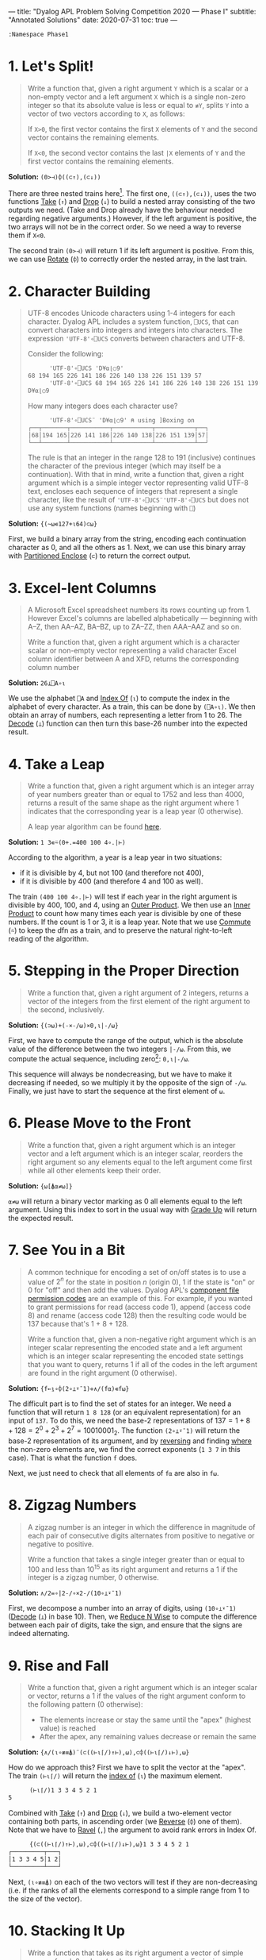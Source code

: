 ---
title: "Dyalog APL Problem Solving Competition 2020 — Phase I"
subtitle: "Annotated Solutions"
date: 2020-07-31
toc: true
---

#+begin_src default
  :Namespace Phase1
#+end_src

* 1. Let's Split!

#+begin_quote
Write a function that, given a right argument ~Y~ which is a scalar or
a non-empty vector and a left argument ~X~ which is a single non-zero
integer so that its absolute value is less or equal to ~≢Y~, splits
~Y~ into a vector of two vectors according to ~X~, as follows:

If ~X>0~, the first vector contains the first ~X~ elements of ~Y~ and
the second vector contains the remaining elements.

If ~X<0~, the second vector contains the last ~|X~ elements of ~Y~ and
the first vector contains the remaining elements.
#+end_quote

*Solution:* ~(0>⊣)⌽((⊂↑),(⊂↓))~

There are three nested trains here[fn:trains]. The first one,
~((⊂↑),(⊂↓))~, uses the two functions [[https://help.dyalog.com/18.0/index.htm#Language/Primitive%20Functions/Take.htm][Take]] (~↑~) and [[https://help.dyalog.com/18.0/index.htm#Language/Primitive%20Functions/Drop.htm][Drop]] (~↓~) to
build a nested array consisting of the two outputs we need. (Take and
Drop already have the behaviour needed regarding negative arguments.)
However, if the left argument is positive, the two arrays will not be
in the correct order. So we need a way to reverse them if ~X<0~.

[fn:trains] Trains are nice to read (even if they are easy to abuse),
and generally make for shorter dfns, which is better for Phase I.


The second train ~(0>⊣)~ will return 1 if its left argument is
positive. From this, we can use [[https://help.dyalog.com/18.0/index.htm#Language/Primitive%20Functions/Rotate.htm][Rotate]] (~⌽~) to correctly order the
nested array, in the last train.

* 2. Character Building

#+begin_quote
UTF-8 encodes Unicode characters using 1-4 integers for each
character. Dyalog APL includes a system function, ~⎕UCS~, that can
convert characters into integers and integers into characters. The
expression ~'UTF-8'∘⎕UCS~ converts between characters and UTF-8.

Consider the following:

      #+begin_src default
      'UTF-8'∘⎕UCS 'D¥⍺⌊○9'
68 194 165 226 141 186 226 140 138 226 151 139 57
      'UTF-8'∘⎕UCS 68 194 165 226 141 186 226 140 138 226 151 139 57
D¥⍺⌊○9
      #+end_src

How many integers does each character use?

      #+begin_src default
      'UTF-8'∘⎕UCS¨ 'D¥⍺⌊○9' ⍝ using ]Boxing on
┌──┬───────┬───────────┬───────────┬───────────┬──┐
│68│194 165│226 141 186│226 140 138│226 151 139│57│
└──┴───────┴───────────┴───────────┴───────────┴──┘      
      #+end_src

The rule is that an integer in the range 128 to 191 (inclusive)
continues the character of the previous integer (which may itself be a
continuation). With that in mind, write a function that, given a right
argument which is a simple integer vector representing valid UTF-8
text, encloses each sequence of integers that represent a single
character, like the result of ~'UTF-8'∘⎕UCS¨'UTF-8'∘⎕UCS~ but does not
use any system functions (names beginning with ~⎕~)
#+end_quote

*Solution:* ~{(~⍵∊127+⍳64)⊂⍵}~

First, we build a binary array from the string, encoding each
continuation character as 0, and all the others as 1. Next, we can use
this binary array with [[https://help.dyalog.com/latest/#Language/Primitive%20Functions/Partitioned%20Enclose.htm][Partitioned Enclose]] (~⊂~) to return the correct
output.

* 3. Excel-lent Columns

#+begin_quote
A Microsoft Excel spreadsheet numbers its rows counting up
from 1. However Excel's columns are labelled alphabetically —
beginning with A–Z, then AA–AZ, BA–BZ, up to ZA–ZZ, then AAA–AAZ and
so on.

Write a function that, given a right argument which is a character
scalar or non-empty vector representing a valid character Excel column
identifier between A and XFD, returns the corresponding column number
#+end_quote

*Solution:* ~26⊥⎕A∘⍳~

We use the alphabet ~⎕A~ and [[https://help.dyalog.com/latest/#Language/Primitive%20Functions/Index%20Of.htm][Index Of]] (~⍳~) to compute the index in
the alphabet of every character. As a train, this can be done by
~(⎕A∘⍳)~. We then obtain an array of numbers, each representing a
letter from 1 to 26. The [[https://help.dyalog.com/latest/#Language/Primitive%20Functions/Decode.htm][Decode]] (~⊥~) function can then turn this
base-26 number into the expected result.

* 4. Take a Leap

#+begin_quote
Write a function that, given a right argument which is an integer
array of year numbers greater than or equal to 1752 and less than
4000, returns a result of the same shape as the right argument where 1
indicates that the corresponding year is a leap year (0 otherwise).

A leap year algorithm can be found [[https://en.wikipedia.org/wiki/Leap_year#Algorithm][here]].
#+end_quote

*Solution:* ~1 3∊⍨(0+.=400 100 4∘.|⊢)~

According to the algorithm, a year is a leap year in two situations:
- if it is divisible by 4, but not 100 (and therefore not 400),
- if it is divisible by 400 (and therefore 4 and 100 as well).

The train ~(400 100 4∘.|⊢)~ will test if each year in the right
argument is divisible by 400, 100, and 4, using an [[https://help.dyalog.com/latest/#Language/Primitive%20Operators/Outer%20Product.htm][Outer Product]]. We
then use an [[https://help.dyalog.com/latest/#Language/Primitive%20Operators/Inner%20Product.htm][Inner Product]] to count how many times each year is
divisible by one of these numbers. If the count is 1 or 3, it is a
leap year. Note that we use [[https://help.dyalog.com/latest/#Language/Primitive%20Operators/Commute.htm][Commute]] (~⍨~) to keep the dfn as a train,
and to preserve the natural right-to-left reading of the algorithm.

* 5. Stepping in the Proper Direction

#+begin_quote
Write a function that, given a right argument of 2 integers, returns a
vector of the integers from the first element of the right argument to
the second, inclusively.
#+end_quote

*Solution:* ~{(⊃⍵)+(-×-/⍵)×0,⍳|-/⍵}~

First, we have to compute the range of the output, which is the
absolute value of the difference between the two integers ~|-/⍵~. From
this, we compute the actual sequence, including zero[fn::If we had
~⎕IO←0~, we could have written ~⍳|1+-/⍵~, but this is the same number
of characters.]: ~0,⍳|-/⍵~.

This sequence will always be nondecreasing, but we have to make it
decreasing if needed, so we multiply it by the opposite of the sign of
~-/⍵~. Finally, we just have to start the sequence at the first
element of ~⍵~.

* 6. Please Move to the Front

#+begin_quote
Write a function that, given a right argument which is an integer
vector and a left argument which is an integer scalar, reorders the
right argument so any elements equal to the left argument come first
while all other elements keep their order.
#+end_quote

*Solution:* ~{⍵[⍋⍺≠⍵]}~

~⍺≠⍵~ will return a binary vector marking as 0 all elements equal to
the left argument. Using this index to sort in the usual way with
[[https://help.dyalog.com/latest/#Language/Primitive%20Functions/Grade%20Up%20Monadic.htm][Grade Up]] will return the expected result.

* 7. See You in a Bit

#+begin_quote
A common technique for encoding a set of on/off states is to use a
value of $2^n$ for the state in position $n$ (origin 0), 1 if the
state is "on" or 0 for "off" and then add the values. Dyalog APL's
[[https://help.dyalog.com/17.1/#Language/APL%20Component%20Files/Component%20Files.htm#File_Access_Control][component file permission codes]] are an example of this. For example,
if you wanted to grant permissions for read (access code 1), append
(access code 8) and rename (access code 128) then the resulting code
would be 137 because that's 1 + 8 + 128.

Write a function that, given a non-negative right argument which is an
integer scalar representing the encoded state and a left argument
which is an integer scalar representing the encoded state settings
that you want to query, returns 1 if all of the codes in the left
argument are found in the right argument (0 otherwise).
#+end_quote

*Solution:* ~{f←⍸∘⌽(2∘⊥⍣¯1)⋄∧/(f⍺)∊f⍵}~

The difficult part is to find the set of states for an integer. We
need a function that will return ~1 8 128~ (or an equivalent
representation) for an input of ~137~. To do this, we need the base-2
representations of $137 = 1 + 8 + 128 = 2^0 + 2^3 + 2^7 =
10010001_2$. The function ~(2∘⊥⍣¯1)~ will return the base-2
representation of its argument, and by [[https://help.dyalog.com/latest/#Language/Primitive%20Functions/Reverse.htm][reversing]] and finding [[https://help.dyalog.com/latest/#Language/Primitive%20Functions/Where.htm][where]] the
non-zero elements are, we find the correct exponents (~1 3 7~ in this
case). That is what the function ~f~ does.

Next, we just need to check that all elements of ~f⍺~ are also in
~f⍵~.

* 8. Zigzag Numbers

#+begin_quote
A zigzag number is an integer in which the difference in magnitude of
each pair of consecutive digits alternates from positive to negative
or negative to positive.

Write a function that takes a single integer greater than or equal to
100 and less than 10^{15} as its right argument and returns a 1 if the
integer is a zigzag number, 0 otherwise.
#+end_quote

*Solution:* ~∧/2=∘|2-/∘×2-/(10∘⊥⍣¯1)~

First, we decompose a number into an array of digits, using
~(10∘⊥⍣¯1)~ ([[https://help.dyalog.com/latest/#Language/Primitive%20Functions/Decode.htm][Decode]] (~⊥~) in base 10). Then, we [[https://help.dyalog.com/latest/#Language/Primitive%20Operators/Reduce%20N%20Wise.htm][Reduce N Wise]] to
compute the difference between each pair of digits, take the sign, and
ensure that the signs are indeed alternating.

* 9. Rise and Fall

#+begin_quote
Write a function that, given a right argument which is an integer
scalar or vector, returns a 1 if the values of the right argument
conform to the following pattern (0 otherwise):

- The elements increase or stay the same until the "apex" (highest
  value) is reached
- After the apex, any remaining values decrease or remain the same
#+end_quote

*Solution:* ~{∧/(⍳∘≢≡⍋)¨(⊂((⊢⍳⌈/)↑⊢),⍵),⊂⌽((⊢⍳⌈/)↓⊢),⍵}~

How do we approach this? First we have to split the vector at the
"apex". The train ~(⊢⍳⌈/)~ will return the [[https://help.dyalog.com/latest/#Language/Primitive%20Functions/Index%20Of.htm][index of]] (~⍳~) the maximum
element. 

#+begin_src default
      (⊢⍳⌈/)1 3 3 4 5 2 1
5
#+end_src

Combined with [[https://help.dyalog.com/latest/#Language/Primitive%20Functions/Take.htm][Take]] (~↑~) and [[https://help.dyalog.com/latest/#Language/Primitive%20Functions/Drop.htm][Drop]] (~↓~), we build a two-element vector
containing both parts, in ascending order (we [[https://help.dyalog.com/latest/#Language/Primitive%20Functions/Reverse.htm][Reverse]] (~⌽~) one of
them). Note that we have to [[https://help.dyalog.com/latest/#Language/Primitive%20Functions/Ravel.htm][Ravel]] (~,~) the argument to avoid rank
errors in Index Of.

#+begin_src default
      {(⊂((⊢⍳⌈/)↑⊢),⍵),⊂⌽((⊢⍳⌈/)↓⊢),⍵}1 3 3 4 5 2 1
┌─────────┬───┐
│1 3 3 4 5│1 2│
└─────────┴───┘
#+end_src

Next, ~(⍳∘≢≡⍋)~ on each of the two vectors will test if they are
non-decreasing (i.e. if the ranks of all the elements correspond to a
simple range from 1 to the size of the vector).

* 10. Stacking It Up

#+begin_quote
Write a function that takes as its right argument a vector of simple
arrays of rank 2 or less (scalar, vector, or matrix). Each simple
array will consist of either non-negative integers or printable ASCII
characters. The function must return a simple character array that
displays identically to what ~{⎕←⍵}¨~ displays when applied to the
right argument.
#+end_quote

*Solution:* ~{↑⊃,/↓¨⍕¨⍵}~

The first step is to [[https://help.dyalog.com/latest/#Language/Primitive%20Functions/Format%20Monadic.htm][Format]] (~⍕~) everything to get
strings.[fn:trial-error] The next step would be to "stack everything
vertically", so we will need [[https://help.dyalog.com/latest/#Language/Primitive%20Functions/Mix.htm][Mix]] (~↑~) at some point. However, if we
do it immediately we don't get the correct result:

[fn:trial-error] {-} A lot of trial-and-error is always necessary when
dealing with nested arrays, and this being about formatting
exacerbates the problem.


#+begin_src default
      {↑⍕¨⍵}(3 3⍴⍳9)(↑'Adam' 'Michael')
1 2 3  
4 5 6  
7 8 9  
       
Adam   
Michael
#+end_src

Mix is padding with spaces both horizontally (necessary as we want the
output to be a simple array of characters) and vertically (not what we
want). We will have to decompose everything line by line, and then mix
all the lines together. This is exactly what [[https://help.dyalog.com/latest/#Language/Primitive%20Functions/Split.htm][Split]][fn::Split is the
dual of Mix.] (~↓~) does:

#+begin_src default
      {↓¨⍕¨⍵}(3 3⍴⍳9)(↑'Adam' 'Michael')(⍳10) '*'(5 5⍴⍳25)
┌───────────────────┬─────────────────┬──────────────────────┬─┬───────────────
│┌─────┬─────┬─────┐│┌───────┬───────┐│┌────────────────────┐│*│┌──────────────
││1 2 3│4 5 6│7 8 9│││Adam   │Michael│││1 2 3 4 5 6 7 8 9 10││ ││ 1  2  3  4  5
│└─────┴─────┴─────┘│└───────┴───────┘│└────────────────────┘│ │└──────────────
└───────────────────┴─────────────────┴──────────────────────┴─┴───────────────

      ─────────────────────────────────────────────────────────────┐
      ┬──────────────┬──────────────┬──────────────┬──────────────┐│
      │ 6  7  8  9 10│11 12 13 14 15│16 17 18 19 20│21 22 23 24 25││
      ┴──────────────┴──────────────┴──────────────┴──────────────┘│
      ─────────────────────────────────────────────────────────────┘
#+end_src

Next, we clean this up with Ravel (~,~) and we can Mix to obtain the
final result.

#+begin_src default
  :EndNamespace
#+end_src


